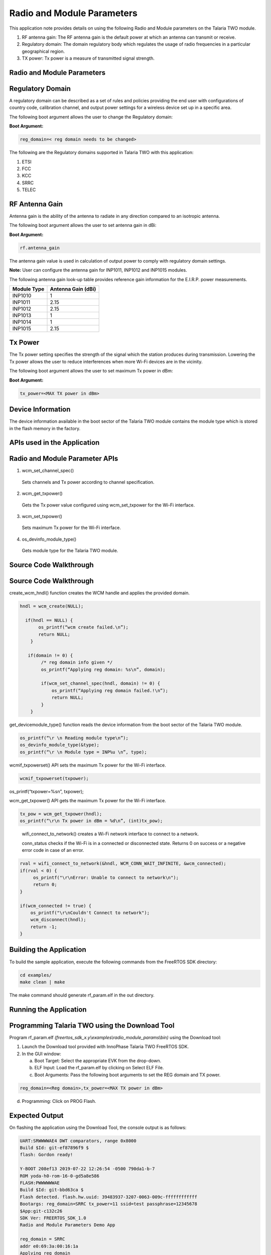 .. _ex radio module params:

Radio and Module Parameters
---------------------------------


This application note provides details on using the following Radio and
Module parameters on the Talaria TWO module.

1. RF antenna gain: The RF antenna gain is the default power at which an
   antenna can transmit or receive.

2. Regulatory domain: The domain regulatory body which regulates the
   usage of radio frequencies in a particular geographical region.

3. TX power: Tx power is a measure of transmitted signal strength.

Radio and Module Parameters 
~~~~~~~~~~~~~~~~~~~~~~~~~~~~~~~~

Regulatory Domain
~~~~~~~~~~~~~~~~~~~~~~~~~~~~~~~~

A regulatory domain can be described as a set of rules and policies
providing the end user with configurations of country code, calibration
channel, and output power settings for a wireless device set up in a
specific area.

The following boot argument allows the user to change the Regulatory
domain:

**Boot Argument:**

.. code:: shell

      reg_domain=< reg domain needs to be changed>        


The following are the Regulatory domains supported in Talaria TWO with
this application:

1. ETSI

2. FCC

3. KCC

4. SRRC

5. TELEC

RF Antenna Gain
~~~~~~~~~~~~~~~~~~~~~~~~~~~~~~~~

Antenna gain is the ability of the antenna to radiate in any direction
compared to an isotropic antenna.

The following boot argument allows the user to set antenna gain in dBi:

**Boot Argument:**

.. code:: shell

      rf.antenna_gain


The antenna gain value is used in calculation of output power to comply
with regulatory domain settings.

**Note:** User can configure the antenna gain for INP1011, INP1012 and
INP1015 modules.

The following antenna gain look-up table provides reference gain
information for the E.I.R.P. power measurements.

.. table:: Table 1: Antenna gain look-up table

+---------------------------------+------------------------------------+
| **Module Type**                 | **Antenna Gain (dBi)**             |
+=================================+====================================+
| INP1010                         | 1                                  |
+---------------------------------+------------------------------------+
| INP1011                         | 2.15                               |
+---------------------------------+------------------------------------+
| INP1012                         | 2.15                               |
+---------------------------------+------------------------------------+
| INP1013                         | 1                                  |
+---------------------------------+------------------------------------+
| INP1014                         | 1                                  |
+---------------------------------+------------------------------------+
| INP1015                         | 2.15                               |
+---------------------------------+------------------------------------+

Tx Power
~~~~~~~~~~~~~~~~~~~~~~~~~~~~~~~~

The Tx power setting specifies the strength of the signal which the
station produces during transmission. Lowering the Tx power allows the
user to reduce interferences when more Wi-Fi devices are in the
vicinity.

The following boot argument allows the user to set maximum Tx power in
dBm:

**Boot Argument:**

.. code:: shell

      tx_power=<MAX TX power in dBm> 


Device Information
~~~~~~~~~~~~~~~~~~~~~~~~~~~~~~~~

The device information available in the boot sector of the Talaria TWO
module contains the module type which is stored in the flash memory in
the factory.

APIs used in the Application
~~~~~~~~~~~~~~~~~~~~~~~~~~~~~~~~

Radio and Module Parameter APIs
~~~~~~~~~~~~~~~~~~~~~~~~~~~~~~~~

1. wcm_set_channel_spec()

..

   Sets channels and Tx power according to channel specification.

2. wcm_get_txpower()

..

   Gets the Tx power value configured using wcm_set_txpower for the
   Wi-Fi interface.

3. wcm_set_txpower()

..

   Sets maximum Tx power for the Wi-Fi interface.

4. os_devinfo_module_type()

..

   Gets module type for the Talaria TWO module.

Source Code Walkthrough
~~~~~~~~~~~~~~~~~~~~~~~~~~~~~~~~

.. _source-code-walkthrough-1:

Source Code Walkthrough
~~~~~~~~~~~~~~~~~~~~~~~~~~~~~~~~

create_wcm_hndl() function creates the WCM handle and applies the
provided domain.

.. code:: shell

      hndl = wcm_create(NULL);
      
        if(hndl == NULL) {
             os_printf(“wcm create failed.\n”);
             return NULL;
          }
      
         if(domain != 0) {
              /* reg domain info given */
              os_printf(“Applying reg domain: %s\n”, domain);
      
              if(wcm_set_channel_spec(hndl, domain) != 0) {
                  os_printf(“Applying reg domain failed.!\n”);
                  return NULL;
              }
          }


get_devicemodule_type() function reads the device information from the
boot sector of the Talaria TWO module.

.. code:: shell

      os_printf(“\r \n Reading module type\n”);
      os_devinfo_module_type(&type);	
      os_printf(“\r \n Module type = INP%u \n”, type);


wcmif_txpowerset() API sets the maximum Tx power for the Wi-Fi
interface.

.. code:: shell

      wcmif_txpowerset(txpower);
os_printf(“txpower=%s\n”, txpower);


wcm_get_txpower() API gets the maximum Tx power for the Wi-Fi interface.

.. code:: shell

      tx_pow = wcm_get_txpower(hndl);
      os_printf(“\r\n Tx power in dBm = %d\n”, (int)tx_pow);


..

   wifi_connect_to_network() creates a Wi-Fi network interface to
   connect to a network.

   conn_status checks if the Wi-Fi is in a connected or disconnected
   state. Returns 0 on success or a negative error code in case of an
   error.

.. code:: shell

      rval = wifi_connect_to_network(&hndl, WCM_CONN_WAIT_INFINITE, &wcm_connected);
      if(rval < 0) {
           os_printf("\r\nError: Unable to connect to network\n");
           return 0;
      }
      
      if(wcm_connected != true) {
          os_printf("\r\nCouldn't Connect to network");
          wcm_disconnect(hndl);
          return -1;
      }


Building the Application
~~~~~~~~~~~~~~~~~~~~~~~~~~~~~~~~

To build the sample application, execute the following commands from the
FreeRTOS SDK directory:

.. code:: shell

      cd examples/
      make clean | make


The make command should generate rf_param.elf in the out directory.

Running the Application
~~~~~~~~~~~~~~~~~~~~~~~~~~~~~~~~

Programming Talaria TWO using the Download Tool
~~~~~~~~~~~~~~~~~~~~~~~~~~~~~~~~

Program rf_param.elf
*(freertos_sdk_x.y\\examples\\radio_module_params\\bin)* using the
Download tool:

1. Launch the Download tool provided with InnoPhase Talaria TWO FreeRTOS
   SDK.

2. In the GUI window:

   a. Boot Target: Select the appropriate EVK from the drop-down.

   b. ELF Input: Load the rf_param.elf by clicking on Select ELF File.

   c. Boot Arguments: Pass the following boot arguments to set the REG
      domain and TX power.

.. code:: shell

      reg_domain=<Reg domain>,tx_power=<MAX TX power in dBm>   


d. Programming: Click on PROG Flash.

Expected Output
~~~~~~~~~~~~~~~~~~~~~~~~~~~~~~~~

On flashing the application using the Download Tool, the console output
is as follows:

.. code:: shell

      UART:SRWWWWAE4 DWT comparators, range 0x8000
      Build $Id: git-ef87896f9 $
      flash: Gordon ready!
      
      Y-BOOT 208ef13 2019-07-22 12:26:54 -0500 790da1-b-7
      ROM yoda-h0-rom-16-0-gd5a8e586
      FLASH:PWWWWWWAE
      Build $Id: git-bbd63ca $
      Flash detected. flash.hw.uuid: 39483937-3207-0063-009c-ffffffffffff
      Bootargs: reg_domain=SRRC tx_power=11 ssid=test passphrase=12345678
      $App:git-c132c26
      SDK Ver: FREERTOS_SDK_1.0
      Radio and Module Parameters Demo App
      
      reg_domain = SRRC
      addr e0:69:3a:00:16:1a
      Applying reg domain 
      Reg Domain Applied
      
      Maximum TX power set = 11
      
      Maximum TX power get = 11
      
      network profile created for ssid: test
      Connecting to added network : test
      [0.882,007] CONNECT:9a:96:21:2e:dc:32 Channel:11 rssi:-40 dBm
      wcm_notify_cb to App Layer - WCM_NOTIFY_MSG_LINK_UP
      wcm_notify_cb to App Layer - WCM_NOTIFY_MSG_ADDRESS
      [0.973,939] MYIP 192.168.70.179
      [0.974,104] IPv6 [fe80::e269:3aff:fe00:161a]-link
      
      wcm_notify_cb to App Layer - WCM_NOTIFY_MSG_CONNECTED
      Connected to added network : test
      
      Reading module type
      
      Module type = INP1010 
      
      Connected to < test > network  


**Console output**:

|image72|

Figure 1: Console output

.. |image72| image:: media/image72.png
   :width: 7.48031in
   :height: 5.48906in
